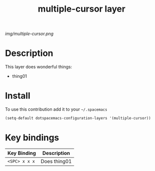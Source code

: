 #+TITLE: multiple-cursor layer
#+HTML_HEAD_EXTRA: <link rel="stylesheet" type="text/css" href="../css/readtheorg.css" />

#+CAPTION: logo

# The maximum height of the logo should be 200 pixels.
[[img/multiple-cursor.png]]

* Table of Contents                                        :TOC_4_org:noexport:
 - [[Decsription][Description]]
 - [[Install][Install]]
 - [[Key bindings][Key bindings]]

* Description
This layer does wonderful things:
  - thing01

* Install
To use this contribution add it to your =~/.spacemacs=

#+begin_src emacs-lisp
  (setq-default dotspacemacs-configuration-layers '(multiple-cursor))
#+end_src

* Key bindings

| Key Binding     | Description    |
|-----------------+----------------|
| ~<SPC> x x x~   | Does thing01   |
